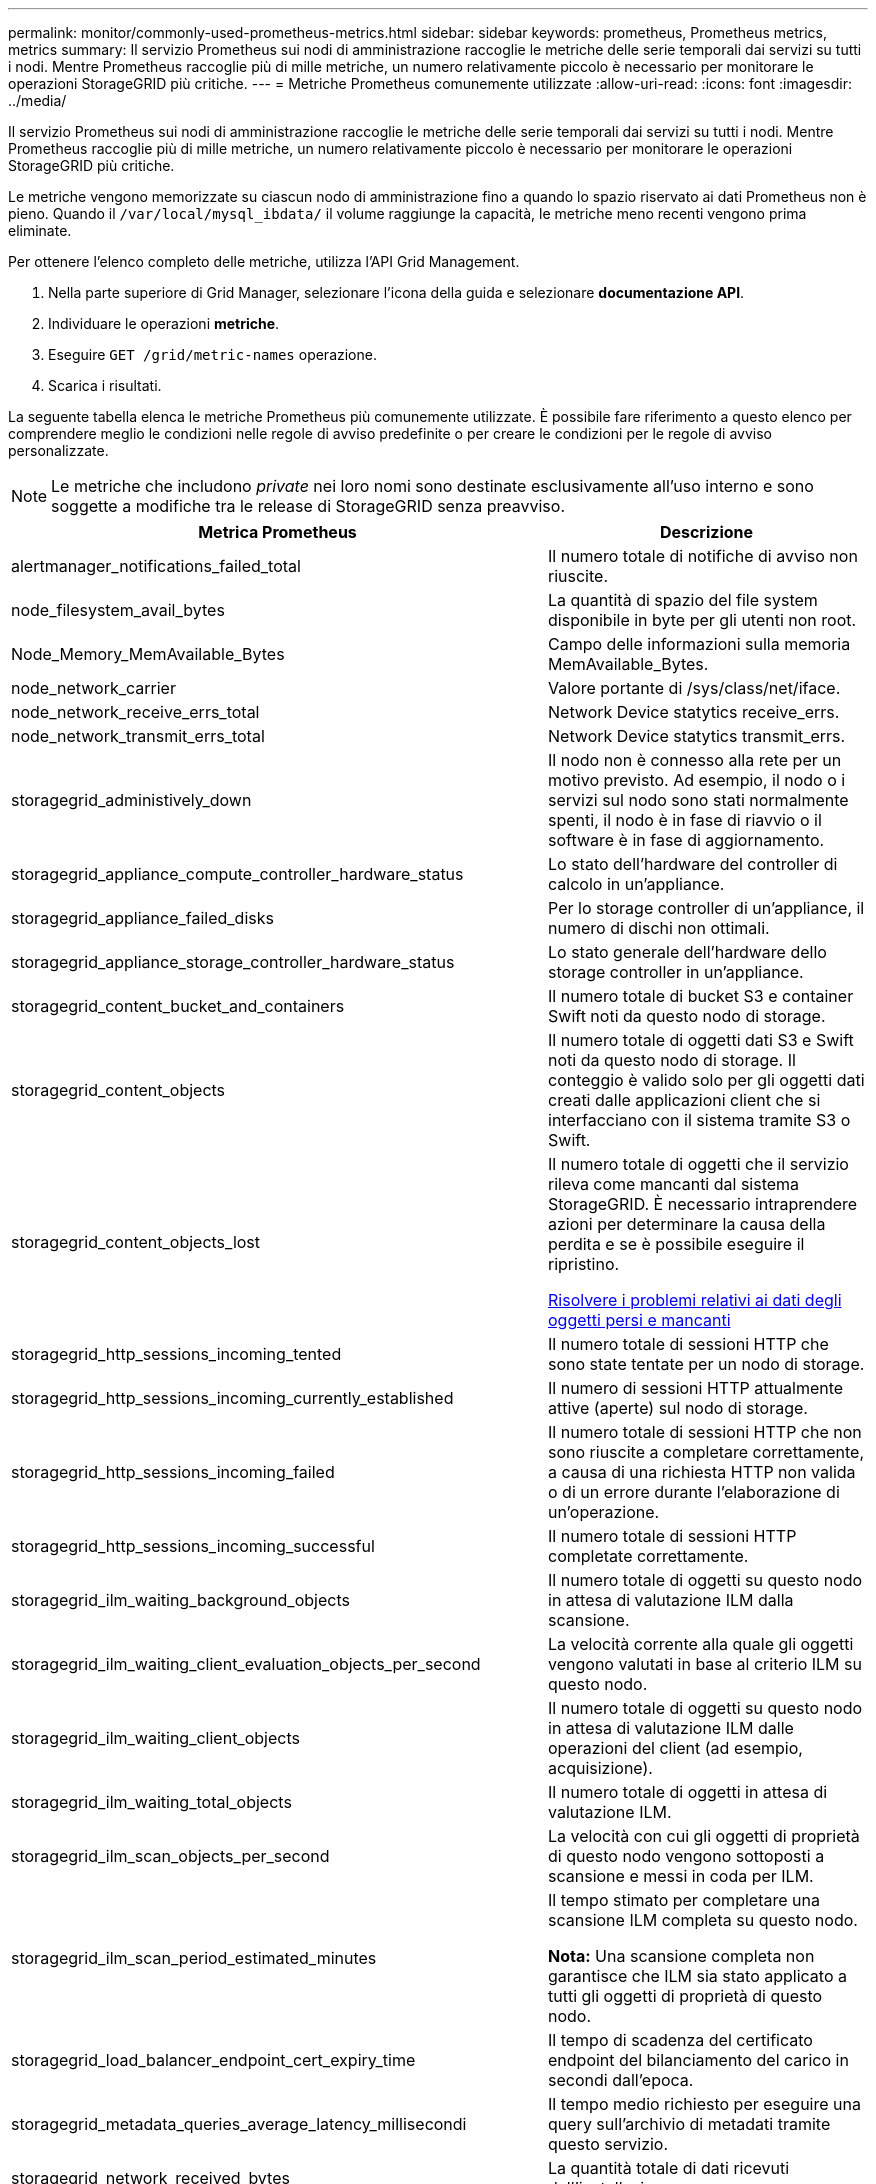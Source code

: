 ---
permalink: monitor/commonly-used-prometheus-metrics.html 
sidebar: sidebar 
keywords: prometheus, Prometheus metrics, metrics 
summary: Il servizio Prometheus sui nodi di amministrazione raccoglie le metriche delle serie temporali dai servizi su tutti i nodi. Mentre Prometheus raccoglie più di mille metriche, un numero relativamente piccolo è necessario per monitorare le operazioni StorageGRID più critiche. 
---
= Metriche Prometheus comunemente utilizzate
:allow-uri-read: 
:icons: font
:imagesdir: ../media/


[role="lead"]
Il servizio Prometheus sui nodi di amministrazione raccoglie le metriche delle serie temporali dai servizi su tutti i nodi. Mentre Prometheus raccoglie più di mille metriche, un numero relativamente piccolo è necessario per monitorare le operazioni StorageGRID più critiche.

Le metriche vengono memorizzate su ciascun nodo di amministrazione fino a quando lo spazio riservato ai dati Prometheus non è pieno. Quando il `/var/local/mysql_ibdata/` il volume raggiunge la capacità, le metriche meno recenti vengono prima eliminate.

Per ottenere l'elenco completo delle metriche, utilizza l'API Grid Management.

. Nella parte superiore di Grid Manager, selezionare l'icona della guida e selezionare *documentazione API*.
. Individuare le operazioni *metriche*.
. Eseguire `GET /grid/metric-names` operazione.
. Scarica i risultati.


La seguente tabella elenca le metriche Prometheus più comunemente utilizzate. È possibile fare riferimento a questo elenco per comprendere meglio le condizioni nelle regole di avviso predefinite o per creare le condizioni per le regole di avviso personalizzate.


NOTE: Le metriche che includono _private_ nei loro nomi sono destinate esclusivamente all'uso interno e sono soggette a modifiche tra le release di StorageGRID senza preavviso.

|===
| Metrica Prometheus | Descrizione 


 a| 
alertmanager_notifications_failed_total
 a| 
Il numero totale di notifiche di avviso non riuscite.



 a| 
node_filesystem_avail_bytes
 a| 
La quantità di spazio del file system disponibile in byte per gli utenti non root.



 a| 
Node_Memory_MemAvailable_Bytes
 a| 
Campo delle informazioni sulla memoria MemAvailable_Bytes.



 a| 
node_network_carrier
 a| 
Valore portante di /sys/class/net/iface.



 a| 
node_network_receive_errs_total
 a| 
Network Device statytics receive_errs.



 a| 
node_network_transmit_errs_total
 a| 
Network Device statytics transmit_errs.



 a| 
storagegrid_administively_down
 a| 
Il nodo non è connesso alla rete per un motivo previsto. Ad esempio, il nodo o i servizi sul nodo sono stati normalmente spenti, il nodo è in fase di riavvio o il software è in fase di aggiornamento.



 a| 
storagegrid_appliance_compute_controller_hardware_status
 a| 
Lo stato dell'hardware del controller di calcolo in un'appliance.



 a| 
storagegrid_appliance_failed_disks
 a| 
Per lo storage controller di un'appliance, il numero di dischi non ottimali.



 a| 
storagegrid_appliance_storage_controller_hardware_status
 a| 
Lo stato generale dell'hardware dello storage controller in un'appliance.



 a| 
storagegrid_content_bucket_and_containers
 a| 
Il numero totale di bucket S3 e container Swift noti da questo nodo di storage.



 a| 
storagegrid_content_objects
 a| 
Il numero totale di oggetti dati S3 e Swift noti da questo nodo di storage. Il conteggio è valido solo per gli oggetti dati creati dalle applicazioni client che si interfacciano con il sistema tramite S3 o Swift.



 a| 
storagegrid_content_objects_lost
 a| 
Il numero totale di oggetti che il servizio rileva come mancanti dal sistema StorageGRID. È necessario intraprendere azioni per determinare la causa della perdita e se è possibile eseguire il ripristino.

xref:troubleshooting-lost-and-missing-object-data.adoc[Risolvere i problemi relativi ai dati degli oggetti persi e mancanti]



 a| 
storagegrid_http_sessions_incoming_tented
 a| 
Il numero totale di sessioni HTTP che sono state tentate per un nodo di storage.



 a| 
storagegrid_http_sessions_incoming_currently_established
 a| 
Il numero di sessioni HTTP attualmente attive (aperte) sul nodo di storage.



 a| 
storagegrid_http_sessions_incoming_failed
 a| 
Il numero totale di sessioni HTTP che non sono riuscite a completare correttamente, a causa di una richiesta HTTP non valida o di un errore durante l'elaborazione di un'operazione.



 a| 
storagegrid_http_sessions_incoming_successful
 a| 
Il numero totale di sessioni HTTP completate correttamente.



 a| 
storagegrid_ilm_waiting_background_objects
 a| 
Il numero totale di oggetti su questo nodo in attesa di valutazione ILM dalla scansione.



 a| 
storagegrid_ilm_waiting_client_evaluation_objects_per_second
 a| 
La velocità corrente alla quale gli oggetti vengono valutati in base al criterio ILM su questo nodo.



 a| 
storagegrid_ilm_waiting_client_objects
 a| 
Il numero totale di oggetti su questo nodo in attesa di valutazione ILM dalle operazioni del client (ad esempio, acquisizione).



 a| 
storagegrid_ilm_waiting_total_objects
 a| 
Il numero totale di oggetti in attesa di valutazione ILM.



 a| 
storagegrid_ilm_scan_objects_per_second
 a| 
La velocità con cui gli oggetti di proprietà di questo nodo vengono sottoposti a scansione e messi in coda per ILM.



 a| 
storagegrid_ilm_scan_period_estimated_minutes
 a| 
Il tempo stimato per completare una scansione ILM completa su questo nodo.

*Nota:* Una scansione completa non garantisce che ILM sia stato applicato a tutti gli oggetti di proprietà di questo nodo.



 a| 
storagegrid_load_balancer_endpoint_cert_expiry_time
 a| 
Il tempo di scadenza del certificato endpoint del bilanciamento del carico in secondi dall'epoca.



 a| 
storagegrid_metadata_queries_average_latency_millisecondi
 a| 
Il tempo medio richiesto per eseguire una query sull'archivio di metadati tramite questo servizio.



 a| 
storagegrid_network_received_bytes
 a| 
La quantità totale di dati ricevuti dall'installazione.



 a| 
storagegrid_network_transmitted_bytes
 a| 
La quantità totale di dati inviati dall'installazione.



 a| 
storagegrid_node_cpu_utilization_percent
 a| 
La percentuale di tempo CPU disponibile attualmente utilizzata da questo servizio. Indica la disponibilità del servizio. La quantità di tempo CPU disponibile dipende dal numero di CPU del server.



 a| 
storagegrid_ntp_chouged_time_source_offset_millisecondi
 a| 
Offset sistematico del tempo fornito da una fonte di tempo scelta. L'offset viene introdotto quando il ritardo per raggiungere un'origine temporale non è uguale al tempo richiesto per l'origine temporale per raggiungere il client NTP.



 a| 
storagegrid_ntp_locked
 a| 
Il nodo non è bloccato su un server NTP (Network Time Protocol).



 a| 
storagegrid_s3_data_transfers_bytes_ingested
 a| 
La quantità totale di dati acquisiti dai client S3 a questo nodo di storage dall'ultima reimpostazione dell'attributo.



 a| 
storagegrid_s3_data_transfers_bytes_retrieved
 a| 
La quantità totale di dati recuperati dai client S3 da questo nodo di storage dall'ultima reimpostazione dell'attributo.



 a| 
storagegrid_s3_operations_failed
 a| 
Il numero totale di operazioni S3 non riuscite (codici di stato HTTP 4xx e 5xx), escluse quelle causate da un errore di autorizzazione S3.



 a| 
storagegrid_s3_operations_successful
 a| 
Il numero totale di operazioni S3 riuscite (codice di stato HTTP 2xx).



 a| 
storagegrid_s3_operations_non autorizzato
 a| 
Il numero totale di operazioni S3 non riuscite che sono il risultato di un errore di autorizzazione.



 a| 
storagegrid_servercertificate_management_interface_cert_expiry_days
 a| 
Il numero di giorni prima della scadenza del certificato dell'interfaccia di gestione.



 a| 
storagegrid_servercertificate_storage_api_endpoints_cert_expiry_days
 a| 
Il numero di giorni prima della scadenza del certificato API dello storage a oggetti.



 a| 
storagegrid_service_cpu_seconds
 a| 
La quantità di tempo cumulativa in cui la CPU è stata utilizzata da questo servizio dopo l'installazione.



 a| 
storagegrid_service_memory_usage_bytes
 a| 
La quantità di memoria (RAM) attualmente utilizzata da questo servizio. Questo valore è identico a quello visualizzato dall'utility principale di Linux come RES.



 a| 
storagegrid_service_network_received_bytes
 a| 
La quantità totale di dati ricevuti dal servizio dopo l'installazione.



 a| 
storagegrid_service_network_transmitted_bytes
 a| 
La quantità totale di dati inviati da questo servizio.



 a| 
storagegrid_service_reavvies
 a| 
Il numero totale di riavvii del servizio.



 a| 
storagegrid_service_runtime_seconds
 a| 
Il tempo totale di esecuzione del servizio dopo l'installazione.



 a| 
storagegrid_service_uptime_seconds
 a| 
Il tempo totale di esecuzione del servizio dall'ultimo riavvio.



 a| 
storagegrid_storage_state_current
 a| 
Lo stato corrente dei servizi di storage. I valori degli attributi sono:

* 10 = non in linea
* 15 = manutenzione
* 20 = sola lettura
* 30 = Online




 a| 
storagegrid_storage_status
 a| 
Lo stato corrente dei servizi di storage. I valori degli attributi sono:

* 0 = Nessun errore
* 10 = in transizione
* 20 = spazio libero insufficiente
* 30 = Volume(i) non disponibile
* 40 = errore




 a| 
storagegrid_storage_utilization_bytes
 a| 
Una stima della dimensione totale dei dati degli oggetti replicati ed erasure coded sul nodo di storage.



 a| 
storagegrid_storage_utilization_metadata_allowed_bytes
 a| 
Lo spazio totale sul volume 0 di ciascun nodo di storage consentito per i metadati dell'oggetto. Questo valore è sempre inferiore allo spazio effettivo riservato ai metadati su un nodo, perché una parte dello spazio riservato è necessaria per le operazioni essenziali del database (come la compattazione e la riparazione) e i futuri aggiornamenti hardware e software. Lo spazio consentito per i metadati dell'oggetto controlla la capacità complessiva degli oggetti.



 a| 
storagegrid_storage_utilization_metadata_bytes
 a| 
La quantità di metadati oggetto sul volume di storage 0, in byte.



 a| 
storagegrid_storage_utilization_total_space_bytes
 a| 
La quantità totale di spazio di storage allocato a tutti gli archivi di oggetti.



 a| 
storagegrid_storage_utilization_usable_space_bytes
 a| 
La quantità totale di spazio di storage a oggetti rimanente. Calcolato sommando la quantità di spazio disponibile per tutti gli archivi di oggetti sul nodo di storage.



 a| 
storagegrid_swift_data_transfers_bytes_ingested
 a| 
La quantità totale di dati acquisiti dai client Swift a questo nodo di storage dall'ultima reimpostazione dell'attributo.



 a| 
storagegrid_swift_data_transfers_bytes_retrieved
 a| 
La quantità totale di dati recuperati dai client Swift da questo nodo di storage dall'ultima reimpostazione dell'attributo.



 a| 
storagegrid_swift_operations_failed
 a| 
Il numero totale di operazioni Swift non riuscite (codici di stato HTTP 4xx e 5xx), escluse quelle causate da un errore di autorizzazione Swift.



 a| 
storagegrid_swift_operations_successful
 a| 
Il numero totale di operazioni Swift riuscite (codice di stato HTTP 2xx).



 a| 
storagegrid_swift_operations_inhautorizzata
 a| 
Il numero totale di operazioni Swift non riuscite che sono il risultato di un errore di autorizzazione (codici di stato HTTP 401, 403, 405).



 a| 
storagegrid_tenant_usage_data_bytes
 a| 
La dimensione logica di tutti gli oggetti per il tenant.



 a| 
storagegrid_tenant_usage_object_count
 a| 
Il numero di oggetti per il tenant.



 a| 
storagegrid_tenant_usage_quota_byte
 a| 
La quantità massima di spazio logico disponibile per gli oggetti del tenant. Se non viene fornita una metrica di quota, è disponibile una quantità illimitata di spazio.

|===